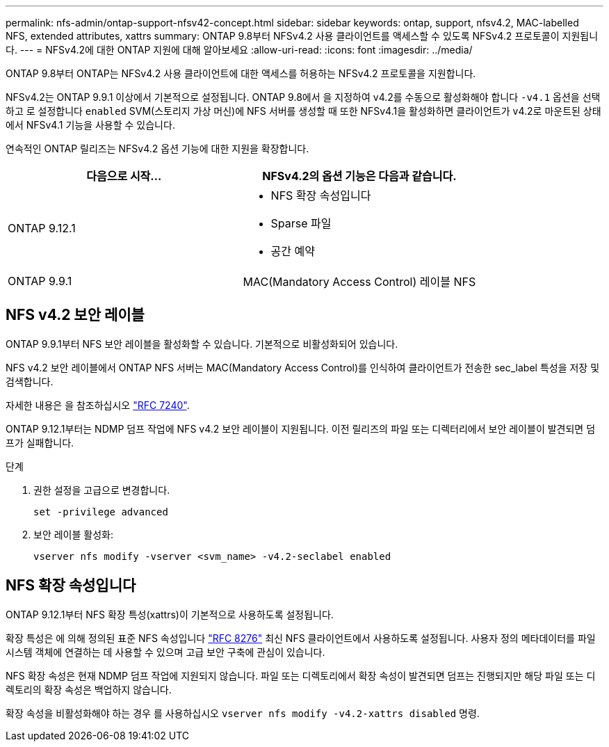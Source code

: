 ---
permalink: nfs-admin/ontap-support-nfsv42-concept.html 
sidebar: sidebar 
keywords: ontap, support, nfsv4.2, MAC-labelled NFS, extended attributes, xattrs 
summary: ONTAP 9.8부터 NFSv4.2 사용 클라이언트를 액세스할 수 있도록 NFSv4.2 프로토콜이 지원됩니다. 
---
= NFSv4.2에 대한 ONTAP 지원에 대해 알아보세요
:allow-uri-read: 
:icons: font
:imagesdir: ../media/


[role="lead"]
ONTAP 9.8부터 ONTAP는 NFSv4.2 사용 클라이언트에 대한 액세스를 허용하는 NFSv4.2 프로토콜을 지원합니다.

NFSv4.2는 ONTAP 9.9.1 이상에서 기본적으로 설정됩니다. ONTAP 9.8에서 을 지정하여 v4.2를 수동으로 활성화해야 합니다 `-v4.1` 옵션을 선택하고 로 설정합니다 `enabled` SVM(스토리지 가상 머신)에 NFS 서버를 생성할 때 또한 NFSv4.1을 활성화하면 클라이언트가 v4.2로 마운트된 상태에서 NFSv4.1 기능을 사용할 수 있습니다.

연속적인 ONTAP 릴리즈는 NFSv4.2 옵션 기능에 대한 지원을 확장합니다.

[cols="2*"]
|===
| 다음으로 시작... | NFSv4.2의 옵션 기능은 다음과 같습니다. 


| ONTAP 9.12.1  a| 
* NFS 확장 속성입니다
* Sparse 파일
* 공간 예약




| ONTAP 9.9.1 | MAC(Mandatory Access Control) 레이블 NFS 
|===


== NFS v4.2 보안 레이블

ONTAP 9.9.1부터 NFS 보안 레이블을 활성화할 수 있습니다. 기본적으로 비활성화되어 있습니다.

NFS v4.2 보안 레이블에서 ONTAP NFS 서버는 MAC(Mandatory Access Control)를 인식하여 클라이언트가 전송한 sec_label 특성을 저장 및 검색합니다.

자세한 내용은 을 참조하십시오 link:https://tools.ietf.org/html/rfc7204["RFC 7240"^].

ONTAP 9.12.1부터는 NDMP 덤프 작업에 NFS v4.2 보안 레이블이 지원됩니다. 이전 릴리즈의 파일 또는 디렉터리에서 보안 레이블이 발견되면 덤프가 실패합니다.

.단계
. 권한 설정을 고급으로 변경합니다.
+
[source, cli]
----
set -privilege advanced
----
. 보안 레이블 활성화:
+
[source, cli]
----
vserver nfs modify -vserver <svm_name> -v4.2-seclabel enabled
----




== NFS 확장 속성입니다

ONTAP 9.12.1부터 NFS 확장 특성(xattrs)이 기본적으로 사용하도록 설정됩니다.

확장 특성은 에 의해 정의된 표준 NFS 속성입니다 https://tools.ietf.org/html/rfc8276["RFC 8276"^] 최신 NFS 클라이언트에서 사용하도록 설정됩니다. 사용자 정의 메타데이터를 파일 시스템 객체에 연결하는 데 사용할 수 있으며 고급 보안 구축에 관심이 있습니다.

NFS 확장 속성은 현재 NDMP 덤프 작업에 지원되지 않습니다. 파일 또는 디렉토리에서 확장 속성이 발견되면 덤프는 진행되지만 해당 파일 또는 디렉토리의 확장 속성은 백업하지 않습니다.

확장 속성을 비활성화해야 하는 경우 를 사용하십시오 `vserver nfs modify -v4.2-xattrs disabled` 명령.
